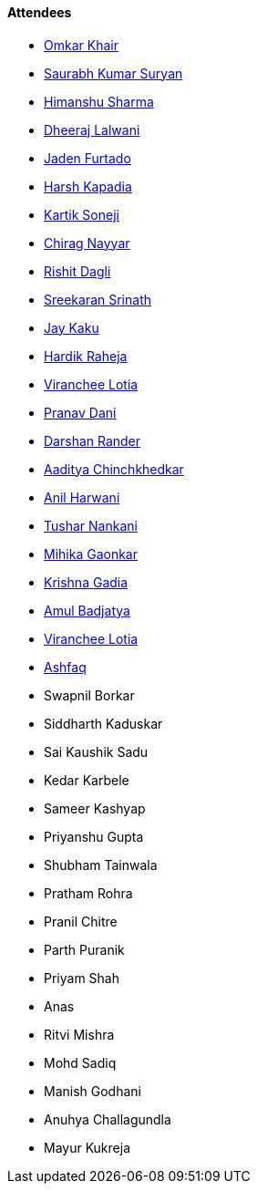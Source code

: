 ==== Attendees

* link:https://twitter.com/omtalk[Omkar Khair^]
* link:https://twitter.com/0xSaurabh[Saurabh Kumar Suryan^]
* link:https://twitter.com/_SharmaHimanshu[Himanshu Sharma^]
* link:https://twitter.com/DhiruCodes[Dheeraj Lalwani^]
* link:https://twitter.com/furtado_jaden[Jaden Furtado^]
* link:https://twitter.com/harshgkapadia[Harsh Kapadia^]
* link:https://twitter.com/KartikSoneji_[Kartik Soneji]
* link:https://twitter.com/chiragnayyar[Chirag Nayyar^]
* link:https://twitter.com/rishit_dagli[Rishit Dagli^]
* link:https://twitter.com/skxrxn[Sreekaran Srinath^]
* link:https://twitter.com/kaku_jay[Jay Kaku^]
* link:https://twitter.com/hardikraheja[Hardik Raheja^]
* link:https://twitter.com/code_magician[Viranchee Lotia^]
* link:https://twitter.com/PranavDani3[Pranav Dani^]
* link:https://twitter.com/SirusTweets[Darshan Rander^]
* link:https://twitter.com/Aaditya__Speaks[Aaditya Chinchkhedkar^]
* link:https://www.linkedin.com/in/anilharwani[Anil Harwani^]
* link:https://twitter.com/tusharnankanii[Tushar Nankani^]
* link:https://twitter.com/GaonkarMihika[Mihika Gaonkar^]
* link:https://twitter.com/KRISHNAGADIA[Krishna Gadia^]
* link:https://twitter.com/amuldotexe[Amul Badjatya^]
* link:https://twitter.com/code_magician[Viranchee Lotia^]
* link:https://twitter.com/ashfaq_ulhaq[Ashfaq^]
* Swapnil Borkar
* Siddharth Kaduskar
* Sai Kaushik Sadu
* Kedar Karbele
* Sameer Kashyap
* Priyanshu Gupta
* Shubham Tainwala
* Pratham Rohra
* Pranil Chitre
* Parth Puranik
* Priyam Shah
* Anas
* Ritvi Mishra
* Mohd Sadiq
* Manish Godhani 
* Anuhya Challagundla
* Mayur Kukreja